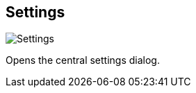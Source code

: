 [#title-bar-settings]
== Settings

image:generated/screenshots/elements/title-bar/settings.png[Settings, role="related thumb right"]

Opens the central settings dialog.
